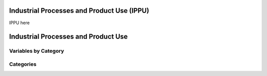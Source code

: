 Industrial Processes and Product Use (IPPU)
===========================================

IPPU here

Industrial Processes and Product Use
====================================

Variables by Category
---------------------

Categories
----------
